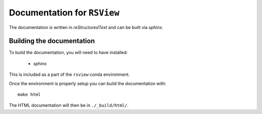 ==============================
Documentation for ``RSView``
==============================

The documentation is written in `reStructuredText` and can be built via `sphinx`.

Building the documentation
----------------------------
To build the documentation, you will need to have installed:

  * `sphinx`

This is included as a part of the ``rsview`` conda environment.

Once the environment is properly setup you can build the documentation with::

    make html

The HTML documentation will then be in ``./_build/html/``.